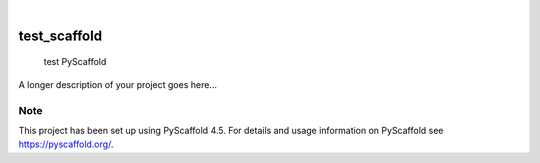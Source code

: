 .. These are examples of badges you might want to add to your README:
   please update the URLs accordingly

    .. image:: https://api.cirrus-ci.com/github/<USER>/test_scaffold.svg?branch=main
        :alt: Built Status
        :target: https://cirrus-ci.com/github/<USER>/test_scaffold
    .. image:: https://readthedocs.org/projects/test_scaffold/badge/?version=latest
        :alt: ReadTheDocs
        :target: https://test_scaffold.readthedocs.io/en/stable/
    .. image:: https://img.shields.io/coveralls/github/<USER>/test_scaffold/main.svg
        :alt: Coveralls
        :target: https://coveralls.io/r/<USER>/test_scaffold
    .. image:: https://img.shields.io/pypi/v/test_scaffold.svg
        :alt: PyPI-Server
        :target: https://pypi.org/project/test_scaffold/
    .. image:: https://img.shields.io/conda/vn/conda-forge/test_scaffold.svg
        :alt: Conda-Forge
        :target: https://anaconda.org/conda-forge/test_scaffold
    .. image:: https://pepy.tech/badge/test_scaffold/month
        :alt: Monthly Downloads
        :target: https://pepy.tech/project/test_scaffold
    .. image:: https://img.shields.io/twitter/url/http/shields.io.svg?style=social&label=Twitter
        :alt: Twitter
        :target: https://twitter.com/test_scaffold

.. image:: https://img.shields.io/badge/-PyScaffold-005CA0?logo=pyscaffold
    :alt: Project generated with PyScaffold
    :target: https://pyscaffold.org/

|

=============
test_scaffold
=============


    test PyScaffold


A longer description of your project goes here...


.. _pyscaffold-notes:

Note
====

This project has been set up using PyScaffold 4.5. For details and usage
information on PyScaffold see https://pyscaffold.org/.
